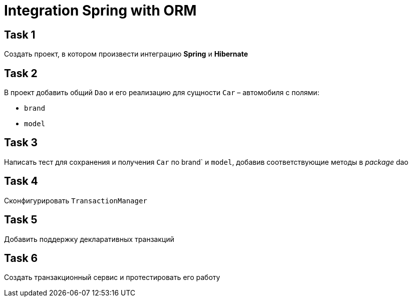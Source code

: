 = Integration Spring with ORM

== Task 1

Создать проект, в котором произвести интеграцию *Spring* и *Hibernate*

== Task 2

В проект добавить общий `Dao` и его реализацию для сущности `Car` – автомобиля с полями:

* `brand`
* `model`

== Task 3

Написать тест для сохранения и получения `Car` по brand` и `model`, добавив соответствующие методы в _package_ dao

== Task 4

Сконфигурировать `TransactionManager`

== Task 5

Добавить поддержку декларативных транзакций

== Task 6

Создать транзакционный сервис и протестировать его работу
